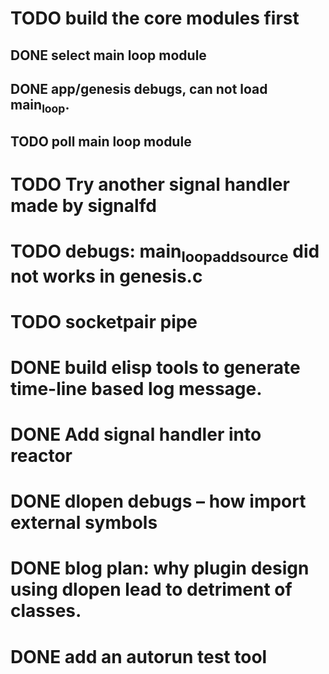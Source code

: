 * TODO build the core modules first
** DONE select main loop module
   CLOSED: [2013-08-13 Tue 23:16]
** DONE app/genesis debugs, can not load main_loop.
   CLOSED: [2013-08-13 Tue 23:16]
** TODO poll main loop module

* TODO Try another signal handler made by signalfd
* TODO debugs: main_loop_add_source did not works in genesis.c
* TODO socketpair pipe 
* DONE build elisp tools to generate time-line based log message.
   CLOSED: [2013-09-25 Wed 21:44]
* DONE Add signal handler into reactor
  CLOSED: [2013-08-17 Sat 01:03]
* DONE dlopen debugs -- how import external symbols
  CLOSED: [2013-08-13 Tue 23:15]

* DONE blog plan: why plugin design using dlopen lead to detriment of classes.
  CLOSED: [2013-08-15 Thu 09:03]

* DONE add an autorun test tool
  CLOSED: [2013-08-15 Thu 22:31]

